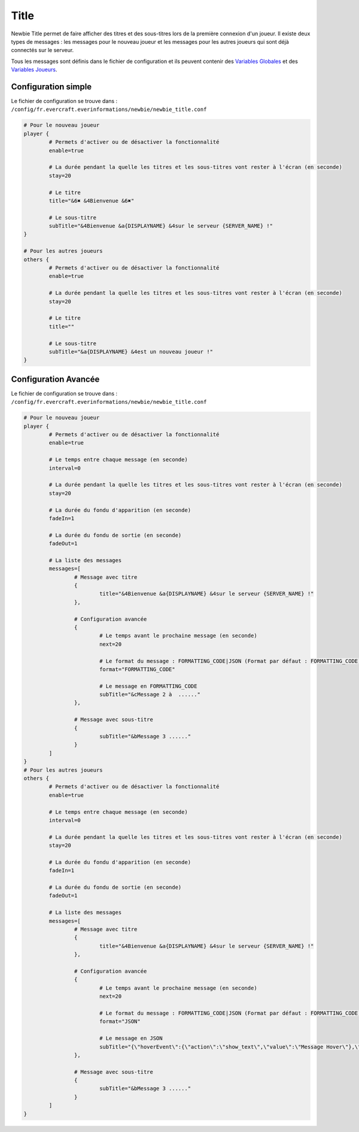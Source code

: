 =====
Title
=====

.. image:: ../images/EverInformations_Newbie.png
   :height: 180px
   :width: 350px
   :alt: EverInformations Newbie
   :align: right

Newbie Title permet de faire afficher des titres et des sous-titres lors de la première connexion d'un joueur. Il existe deux types de messages : les messages pour le nouveau joueur et les messages pour les autres joueurs qui sont déjà connectés sur le serveur.

Tous les messages sont définis dans le fichier de configuration et ils peuvent contenir des `Variables Globales <../../everapi/variables.html#variables-globales>`_ et des `Variables Joueurs <../../everapi/variables.html#variables-joueurs>`_.

Configuration simple
~~~~~~~~~~~~~~~~~~~~

Le fichier de configuration se trouve dans : ``/config/fr.evercraft.everinformations/newbie/newbie_title.conf``

.. code-block:: bash

	# Pour le nouveau joueur
	player {
		# Permets d'activer ou de désactiver la fonctionnalité
		enable=true
		
		# La durée pendant la quelle les titres et les sous-titres vont rester à l'écran (en seconde) 
		stay=20
		
		# Le titre
		title="&6✖ &4Bienvenue &6✖"
		
		# Le sous-titre
		subTitle="&4Bienvenue &a{DISPLAYNAME} &4sur le serveur {SERVER_NAME} !"
	}
	
	# Pour les autres joueurs
	others {
		# Permets d'activer ou de désactiver la fonctionnalité
		enable=true
		
		# La durée pendant la quelle les titres et les sous-titres vont rester à l'écran (en seconde) 
		stay=20
		
		# Le titre
		title=""
		
		# Le sous-titre
		subTitle="&a{DISPLAYNAME} &4est un nouveau joueur !"
	}

Configuration Avancée
~~~~~~~~~~~~~~~~~~~~~

Le fichier de configuration se trouve dans : ``/config/fr.evercraft.everinformations/newbie/newbie_title.conf``

.. code-block:: bash

	# Pour le nouveau joueur
	player {
		# Permets d'activer ou de désactiver la fonctionnalité
		enable=true
		
		# Le temps entre chaque message (en seconde)
		interval=0
		
		# La durée pendant la quelle les titres et les sous-titres vont rester à l'écran (en seconde) 
		stay=20
		
		# La durée du fondu d'apparition (en seconde)
		fadeIn=1
		
		# La durée du fondu de sortie (en seconde)
		fadeOut=1
		
		# La liste des messages
		messages=[
			# Message avec titre
			{
				title="&4Bienvenue &a{DISPLAYNAME} &4sur le serveur {SERVER_NAME} !"
			},
			
			# Configuration avancée
			{
				# Le temps avant le prochaine message (en seconde)
				next=20
				
				# Le format du message : FORMATTING_CODE|JSON (Format par défaut : FORMATTING_CODE)
				format="FORMATTING_CODE"
				
				# Le message en FORMATTING_CODE
				subTitle="&cMessage 2 à  ......"
			},
			
			# Message avec sous-titre
			{
				subTitle="&bMessage 3 ......"
			}
		]
	}
	# Pour les autres joueurs
	others {
		# Permets d'activer ou de désactiver la fonctionnalité
		enable=true
		
		# Le temps entre chaque message (en seconde)
		interval=0
		
		# La durée pendant la quelle les titres et les sous-titres vont rester à l'écran (en seconde) 
		stay=20
		
		# La durée du fondu d'apparition (en seconde)
		fadeIn=1
		
		# La durée du fondu de sortie (en seconde)
		fadeOut=1
		
		# La liste des messages
		messages=[
			# Message avec titre
			{
				title="&4Bienvenue &a{DISPLAYNAME} &4sur le serveur {SERVER_NAME} !"
			},
			
			# Configuration avancée
			{
				# Le temps avant le prochaine message (en seconde)
				next=20
				
				# Le format du message : FORMATTING_CODE|JSON (Format par défaut : FORMATTING_CODE)
				format="JSON"
				
				# Le message en JSON
				subTitle="{\"hoverEvent\":{\"action\":\"show_text\",\"value\":\"Message Hover\"},\"text\":\"Message en JSON\"}"
			},
			
			# Message avec sous-titre
			{
				subTitle="&bMessage 3 ......"
			}
		]
	}